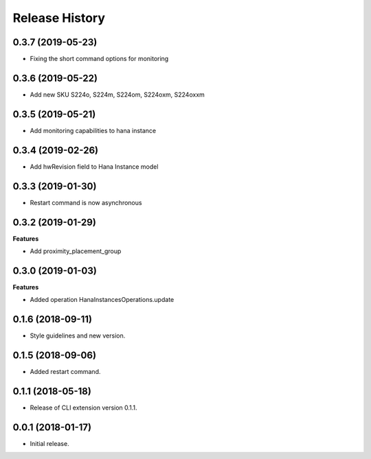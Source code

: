 .. :changelog:

Release History
===============

0.3.7 (2019-05-23)
++++++++++++++++++

- Fixing the short command options for monitoring

0.3.6 (2019-05-22)
++++++++++++++++++

- Add new SKU S224o, S224m, S224om, S224oxm, S224oxxm

0.3.5 (2019-05-21)
++++++++++++++++++

- Add monitoring capabilities to hana instance

0.3.4 (2019-02-26)
++++++++++++++++++

- Add hwRevision field to Hana Instance model

0.3.3 (2019-01-30)
++++++++++++++++++

- Restart command is now asynchronous

0.3.2 (2019-01-29)
++++++++++++++++++

**Features**

- Add proximity_placement_group

0.3.0 (2019-01-03)
++++++++++++++++++

**Features**

- Added operation HanaInstancesOperations.update

0.1.6 (2018-09-11)
++++++++++++++++++

* Style guidelines and new version.

0.1.5 (2018-09-06)
++++++++++++++++++

* Added restart command.

0.1.1 (2018-05-18)
++++++++++++++++++

* Release of CLI extension version 0.1.1.

0.0.1 (2018-01-17)
++++++++++++++++++

* Initial release.
